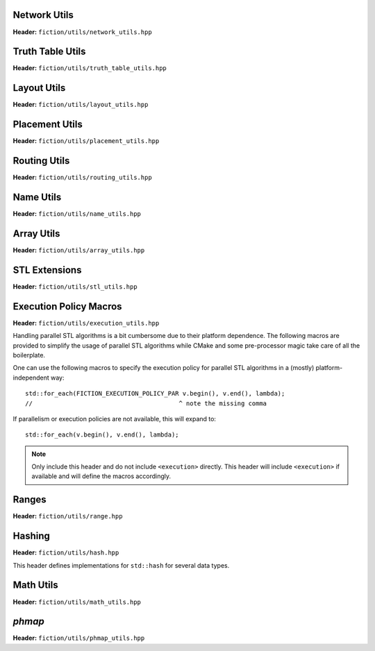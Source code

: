 Network Utils
-------------

**Header:** ``fiction/utils/network_utils.hpp``

.. doxygenstruct:: mockturtle::edge

.. doxygenfunction:: fiction::foreach_edge
.. doxygenfunction:: fiction::foreach_outgoing_edge
.. doxygenfunction:: fiction::foreach_incoming_edge
.. doxygenfunction:: fiction::fanouts

.. doxygenstruct:: fiction::fanin_container
   :members:

.. doxygenfunction:: fiction::fanins
.. doxygenfunction:: fiction::num_constant_fanins

.. doxygenclass:: fiction::high_degree_fanin_exception

.. doxygenfunction:: fiction::has_high_degree_fanin_nodes

.. doxygenstruct:: fiction::fanin_edge_container
   :members:

.. doxygenfunction:: fiction::fanin_edges

.. doxygenfunction:: fiction::has_incoming_primary_input
.. doxygenfunction:: fiction::all_incoming_edge_paths
.. doxygenfunction:: fiction::inverse_levels


Truth Table Utils
-----------------

**Header:** ``fiction/utils/truth_table_utils.hpp``

.. doxygenfunction:: fiction::create_id_tt
.. doxygenfunction:: fiction::create_not_tt
.. doxygenfunction:: fiction::create_and_tt
.. doxygenfunction:: fiction::create_or_tt
.. doxygenfunction:: fiction::create_nand_tt
.. doxygenfunction:: fiction::create_nor_tt
.. doxygenfunction:: fiction::create_xor_tt
.. doxygenfunction:: fiction::create_xnor_tt
.. doxygenfunction:: fiction::create_double_wire_tt
.. doxygenfunction:: fiction::create_crossing_wire_tt
.. doxygenfunction:: fiction::create_fan_out_tt
.. doxygenfunction:: fiction::create_half_adder_tt
.. doxygenfunction:: fiction::create_maj_tt


Layout Utils
------------

**Header:** ``fiction/utils/layout_utils.hpp``

.. doxygenfunction:: fiction::num_adjacent_coordinates
.. doxygenfunction:: fiction::relative_to_absolute_cell_position
.. doxygenfunction:: fiction::port_direction_to_coordinate
.. doxygenfunction:: fiction::normalize_layout_coordinates
.. doxygenfunction:: fiction::convert_to_siqad_coordinates
.. doxygenfunction:: fiction::convert_to_fiction_coordinates
.. doxygenfunction:: fiction::random_coordinate
.. doxygenfunction:: fiction::all_sidbs_in_spanned_area


Placement Utils
---------------

**Header:** ``fiction/utils/placement_utils.hpp``

.. doxygenfunction:: fiction::reserve_input_nodes
.. doxygenfunction:: fiction::place(Lyt& lyt, const tile<Lyt>& t, const Ntk& ntk, const mockturtle::node<Ntk>& n) noexcept
.. doxygenfunction:: fiction::place(Lyt& lyt, const tile<Lyt>& t, const Ntk& ntk, const mockturtle::node<Ntk>& n, const mockturtle::signal<Lyt>& a) noexcept
.. doxygenfunction:: fiction::place(Lyt& lyt, const tile<Lyt>& t, const Ntk& ntk, const mockturtle::node<Ntk>& n, const mockturtle::signal<Lyt>& a, const mockturtle::signal<Lyt>& b, const std::optional<bool>& c = std::nullopt) noexcept
.. doxygenfunction:: fiction::place(Lyt& lyt, const tile<Lyt>& t, const Ntk& ntk, const mockturtle::node<Ntk>& n, const mockturtle::signal<Lyt>& a, const mockturtle::signal<Lyt>& b, const mockturtle::signal<Lyt>& c) noexcept
.. doxygenfunction:: fiction::place(Lyt& lyt, const tile<Lyt>& t, const Ntk& ntk, const mockturtle::node<Ntk>& n, const mockturtle::node_map<mockturtle::signal<Lyt>, Ntk>& node2pos) noexcept

.. doxygenstruct:: fiction::branching_signal_container
   :members:

.. doxygenfunction:: fiction::place(Lyt& lyt, const tile<Lyt>& t, const Ntk& ntk, const mockturtle::node<Ntk>& n, const mockturtle::node_map<branching_signal_container<Lyt, Ntk, fanout_size>, Ntk>& node2pos) noexcept


Routing Utils
-------------

**Header:** ``fiction/utils/routing_utils.hpp``

.. doxygenstruct:: fiction::routing_objective
   :members:

.. doxygenclass:: fiction::layout_coordinate_path
   :members:

.. doxygenclass:: fiction::path_collection
   :members:
.. doxygenclass:: fiction::path_set
   :members:

.. doxygenfunction:: fiction::is_crossable_wire
.. doxygenfunction:: fiction::route_path
.. doxygenfunction:: fiction::extract_routing_objectives
.. doxygenfunction:: fiction::clear_routing


Name Utils
----------

**Header:** ``fiction/utils/name_utils.hpp``

.. doxygenfunction:: fiction::get_name
.. doxygenfunction:: fiction::set_name
.. doxygenfunction:: fiction::restore_network_name
.. doxygenfunction:: fiction::restore_input_names
.. doxygenfunction:: fiction::restore_output_names
.. doxygenfunction:: fiction::restore_signal_names(const NtkSrc& ntk_src, NtkDest& ntk_dest, const mockturtle::node_map<mockturtle::signal<NtkDest>, NtkSrc>& old2new) noexcept
.. doxygenfunction:: fiction::restore_signal_names(const NtkSrc& ntk_src, NtkDest& ntk_dest, const mockturtle::node_map<branching_signal_container<NtkDest, NtkSrc, fanout_size>, NtkSrc>& old2new) noexcept
.. doxygenfunction:: fiction::restore_names(const NtkSrc& ntk_src, NtkDest& ntk_dest) noexcept
.. doxygenfunction:: fiction::restore_names(const NtkSrc& ntk_src, NtkDest& ntk_dest, mockturtle::node_map<T, NtkSrc>& old2new) noexcept


Array Utils
-----------

**Header:** ``fiction/utils/array_utils.hpp``

.. doxygenfunction:: fiction::create_array
.. doxygenfunction:: fiction::convert_array
.. doxygenfunction:: fiction::convert_array_of_arrays


STL Extensions
--------------

**Header:** ``fiction/utils/stl_utils.hpp``

.. doxygenfunction:: fiction::find_first_two_of

.. doxygenclass:: fiction::searchable_priority_queue


Execution Policy Macros
-----------------------

**Header:** ``fiction/utils/execution_utils.hpp``

Handling parallel STL algorithms is a bit cumbersome due to their platform dependence. The following macros are provided
to simplify the usage of parallel STL algorithms while CMake and some pre-processor magic take care of all the
boilerplate.

One can use the following macros to specify the execution policy for parallel STL algorithms in a (mostly)
platform-independent way::

    std::for_each(FICTION_EXECUTION_POLICY_PAR v.begin(), v.end(), lambda);
    //                                        ^ note the missing comma

If parallelism or execution policies are not available, this will expand to::

    std::for_each(v.begin(), v.end(), lambda);

.. note::
    Only include this header and do not include ``<execution>`` directly. This header will include ``<execution>`` if
    available and will define the macros accordingly.

.. doxygendefine:: FICTION_EXECUTION_POLICY_SEQ
.. doxygendefine:: FICTION_EXECUTION_POLICY_PAR
.. doxygendefine:: FICTION_EXECUTION_POLICY_PAR_UNSEQ


Ranges
------

**Header:** ``fiction/utils/range.hpp``

.. doxygenstruct:: fiction::range_t
   :members:


Hashing
-------

**Header:** ``fiction/utils/hash.hpp``

This header defines implementations for ``std::hash`` for several data types.

.. doxygenfunction:: fiction::hash_combine


Math Utils
----------

**Header:** ``fiction/utils/math_utils.hpp``

.. doxygenfunction:: fiction::round_to_n_decimal_places
.. doxygenfunction:: fiction::integral_abs
.. doxygenfunction:: fiction::binomial_coefficient


`phmap`
-------

**Header:** ``fiction/utils/phmap_utils.hpp``

.. doxygentypedef:: fiction::locked_parallel_flat_hash_map
